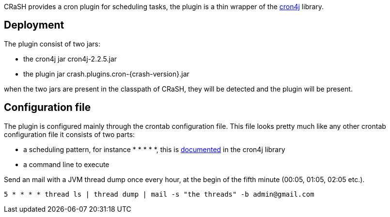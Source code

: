 CRaSH provides a cron plugin for scheduling tasks, the plugin is a thin wrapper of the
http://www.sauronsoftware.it/projects/cron4j/[cron4j] library.

== Deployment

The plugin consist of two jars:

* the cron4j jar +cron4j-2.2.5.jar+
* the plugin jar +crash.plugins.cron-{crash-version}.jar+

when the two jars are present in the classpath of CRaSH, they will be detected and the plugin will be present.

== Configuration file

The plugin is configured mainly through the +crontab+ configuration file. This file looks pretty much like any
other crontab configuration file it consists of two parts:

* a scheduling pattern, for instance +* * * * *+, this is http://www.sauronsoftware.it/projects/cron4j/manual.php#p02[documented] in the cron4j library
* a command line to execute

.Send an mail with a JVM thread dump once every hour, at the begin of the fifth minute (00:05, 01:05, 02:05 etc.).
[subs="attributes,specialcharacters", options="nowrap"]
----
5 * * * * thread ls | thread dump | mail -s "the threads" -b admin@gmail.com
----
